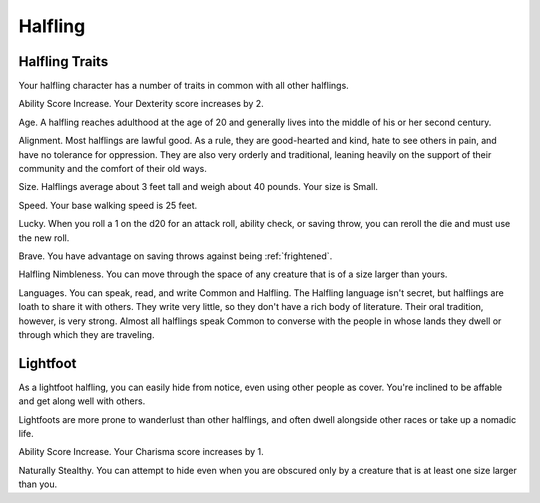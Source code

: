 .. -*- mode: rst; coding: utf-8 -*-

========
Halfling
========


.. https://stackoverflow.com/questions/11984652/bold-italic-in-restructuredtext

.. raw:: html

   <style type="text/css">
     span.bolditalic {
       font-weight: bold;
       font-style: italic;
     }
   </style>

.. role:: bi
   :class: bolditalic


Halfling Traits
---------------

Your halfling character has a number of traits in common with all other
halflings.

:bi:`Ability Score Increase`. Your Dexterity score increases by 2.

:bi:`Age`. A halfling reaches adulthood at the age of 20 and generally
lives into the middle of his or her second century.

:bi:`Alignment`. Most halflings are lawful good. As a rule, they are
good-hearted and kind, hate to see others in pain, and have no tolerance
for oppression. They are also very orderly and traditional, leaning
heavily on the support of their community and the comfort of their old
ways.

:bi:`Size`. Halflings average about 3 feet tall and weigh about 40
pounds. Your size is Small.

:bi:`Speed`. Your base walking speed is 25 feet.

:bi:`Lucky`. When you roll a 1 on the d20 for an attack roll, ability
check, or saving throw, you can reroll the die and must use the new
roll.

:bi:`Brave`. You have advantage on saving throws against being
:ref:`frightened`.

:bi:`Halfling Nimbleness`. You can move through the space of any
creature that is of a size larger than yours.

:bi:`Languages`. You can speak, read, and write Common and Halfling. The
Halfling language isn't secret, but halflings are loath to share it with
others. They write very little, so they don't have a rich body of
literature. Their oral tradition, however, is very strong. Almost all
halflings speak Common to converse with the people in whose lands they
dwell or through which they are traveling.


Lightfoot
---------

As a lightfoot halfling, you can easily hide from notice, even using
other people as cover. You're inclined to be affable and get along well
with others.

Lightfoots are more prone to wanderlust than other halflings, and often
dwell alongside other races or take up a nomadic life.

:bi:`Ability Score Increase`. Your Charisma score increases by 1.

:bi:`Naturally Stealthy`. You can attempt to hide even when you are
obscured only by a creature that is at least one size larger than you.
